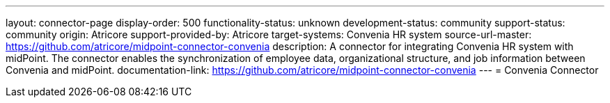 ---
layout: connector-page
display-order: 500
functionality-status: unknown
development-status: community
support-status: community
origin: Atricore
support-provided-by: Atricore
target-systems: Convenia HR system
source-url-master: https://github.com/atricore/midpoint-connector-convenia 
description: A connector for integrating Convenia HR system with midPoint. The connector enables the synchronization of employee data, organizational structure, and job information between Convenia and midPoint.
documentation-link: https://github.com/atricore/midpoint-connector-convenia 
---
= Convenia Connector

